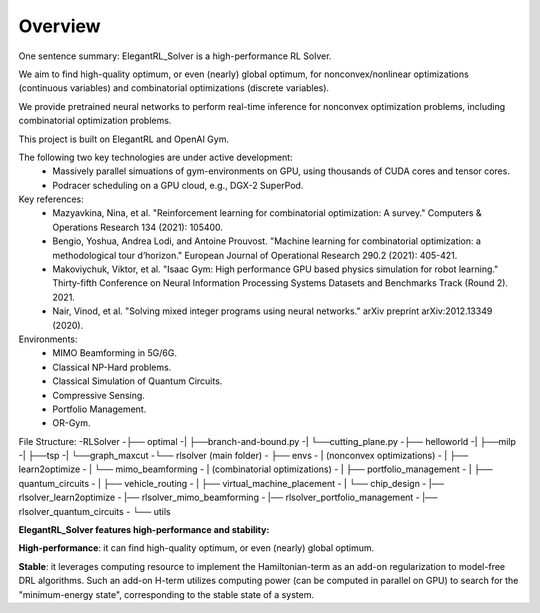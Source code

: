 Overview
=============

One sentence summary: ElegantRL_Solver is a high-performance RL Solver.

We aim to find high-quality optimum, or even (nearly) global optimum, for nonconvex/nonlinear optimizations (continuous variables) and combinatorial optimizations (discrete variables).

We provide pretrained neural networks to perform real-time inference for nonconvex optimization problems, including combinatorial optimization problems.

This project is built on ElegantRL and OpenAI Gym.

The following two key technologies are under active development:
  - Massively parallel simuations of gym-environments on GPU, using thousands of CUDA cores and tensor cores.
  - Podracer scheduling on a GPU cloud, e.g., DGX-2 SuperPod.

Key references:
  - Mazyavkina, Nina, et al. "Reinforcement learning for combinatorial optimization: A survey." Computers & Operations Research 134 (2021): 105400.

  - Bengio, Yoshua, Andrea Lodi, and Antoine Prouvost. "Machine learning for combinatorial optimization: a methodological tour d’horizon." European Journal of Operational Research 290.2 (2021): 405-421.

  - Makoviychuk, Viktor, et al. "Isaac Gym: High performance GPU based physics simulation for robot learning." Thirty-fifth Conference on Neural Information Processing Systems Datasets and Benchmarks Track (Round 2). 2021.

  - Nair, Vinod, et al. "Solving mixed integer programs using neural networks." arXiv preprint arXiv:2012.13349 (2020).

Environments: 
  - MIMO Beamforming in 5G/6G.
  - Classical NP-Hard problems.
  - Classical Simulation of Quantum Circuits.
  - Compressive Sensing.
  - Portfolio Management.
  - OR-Gym.

File Structure:
-RLSolver
-├── optimal
-|   ├──branch-and-bound.py
-|   └──cutting_plane.py
-├── helloworld
-|   ├──milp
-|   ├──tsp
-|   └──graph_maxcut
-└── rlsolver (main folder)
-    ├── envs
-    |   (nonconvex optimizations)
-    |   ├── learn2optimize
-    |   └── mimo_beamforming
-    |   (combinatorial optimizations)
-    |   ├── portfolio_management
-    |   ├── quantum_circuits
-    |   ├── vehicle_routing
-    |   ├── virtual_machine_placement
-    |   └── chip_design
-    |── rlsolver_learn2optimize
-    |── rlsolver_mimo_beamforming
-   |── rlsolver_portfolio_management
-    |── rlsolver_quantum_circuits
-    └── utils



**ElegantRL_Solver features high-performance and stability:**

**High-performance**: it can find high-quality optimum, or even (nearly) global optimum.

**Stable**: it leverages computing resource to implement the Hamiltonian-term as an add-on regularization to model-free DRL algorithms. Such an add-on H-term utilizes computing power (can be computed in parallel on GPU) to search for the "minimum-energy state", corresponding to the stable state of a system.


  


